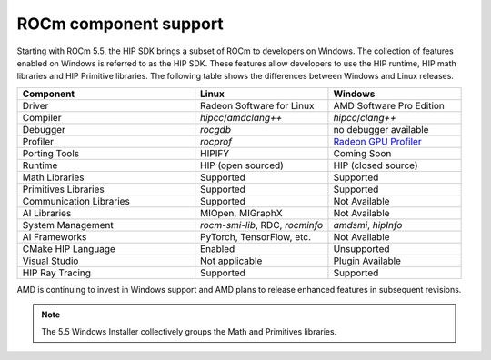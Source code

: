 .. meta::
   :description: ROCm component support
   :keywords: components, support

******************************************************************************
ROCm component support
******************************************************************************

Starting with ROCm 5.5, the HIP SDK brings a subset of ROCm to developers on Windows.
The collection of features enabled on Windows is referred to as the HIP SDK.
These features allow developers to use the HIP runtime, HIP math libraries
and HIP Primitive libraries. The following table shows the differences
between Windows and Linux releases.

.. csv-table::
    :widths: 40, 30, 30
    :header: "Component", "Linux", "Windows"

    "Driver", "Radeon Software for Linux", "AMD Software Pro Edition"
    "Compiler", "`hipcc`/`amdclang++`", "`hipcc`/`clang++`"
    "Debugger", "`rocgdb`", "no debugger available"
    "Profiler", "`rocprof`", "`Radeon GPU Profiler <https://gpuopen.com/rgp/>`_"
    "Porting Tools", "HIPIFY", "Coming Soon"
    "Runtime", "HIP (open sourced)", "HIP (closed source)"
    "Math Libraries", "Supported", "Supported"
    "Primitives Libraries", "Supported", "Supported"
    "Communication Libraries", "Supported", "Not Available"
    "AI Libraries", "MIOpen, MIGraphX", "Not Available"
    "System Management", "`rocm-smi-lib`, RDC, `rocminfo`", "`amdsmi`, `hipInfo`"
    "AI Frameworks", "PyTorch, TensorFlow, etc.", "Not Available"
    "CMake HIP Language", "Enabled", "Unsupported"
    "Visual Studio", "Not applicable", "Plugin Available"
    "HIP Ray Tracing", "Supported", "Supported"

AMD is continuing to invest in Windows support and AMD plans to release enhanced
features in subsequent revisions.

.. note::

  The 5.5 Windows Installer collectively groups the Math and Primitives
  libraries.
